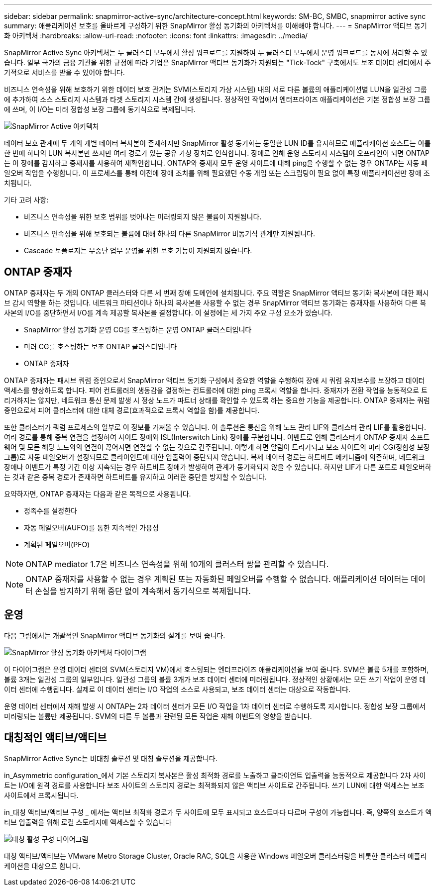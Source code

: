 ---
sidebar: sidebar 
permalink: snapmirror-active-sync/architecture-concept.html 
keywords: SM-BC, SMBC, snapmirror active sync 
summary: 애플리케이션 보호를 올바르게 구성하기 위한 SnapMirror 활성 동기화의 아키텍처를 이해해야 합니다. 
---
= SnapMirror 액티브 동기화 아키텍처
:hardbreaks:
:allow-uri-read: 
:nofooter: 
:icons: font
:linkattrs: 
:imagesdir: ../media/


[role="lead"]
SnapMirror Active Sync 아키텍처는 두 클러스터 모두에서 활성 워크로드를 지원하여 두 클러스터 모두에서 운영 워크로드를 동시에 처리할 수 있습니다. 일부 국가의 금융 기관을 위한 규정에 따라 기업은 SnapMirror 액티브 동기화가 지원되는 "Tick-Tock" 구축에서도 보조 데이터 센터에서 주기적으로 서비스를 받을 수 있어야 합니다.

비즈니스 연속성을 위해 보호하기 위한 데이터 보호 관계는 SVM(스토리지 가상 시스템) 내의 서로 다른 볼륨의 애플리케이션별 LUN을 일관성 그룹에 추가하여 소스 스토리지 시스템과 타겟 스토리지 시스템 간에 생성됩니다. 정상적인 작업에서 엔터프라이즈 애플리케이션은 기본 정합성 보장 그룹에 쓰며, 이 I/O는 미러 정합성 보장 그룹에 동기식으로 복제됩니다.

image:snapmirror-active-sync-architecture.png["SnapMirror Active 아키텍처"]

데이터 보호 관계에 두 개의 개별 데이터 복사본이 존재하지만 SnapMirror 활성 동기화는 동일한 LUN ID를 유지하므로 애플리케이션 호스트는 이를 한 번에 하나의 LUN 복사본만 쓰지만 여러 경로가 있는 공유 가상 장치로 인식합니다. 장애로 인해 운영 스토리지 시스템이 오프라인이 되면 ONTAP는 이 장애를 감지하고 중재자를 사용하여 재확인합니다. ONTAP와 중재자 모두 운영 사이트에 대해 ping을 수행할 수 없는 경우 ONTAP는 자동 페일오버 작업을 수행합니다. 이 프로세스를 통해 이전에 장애 조치를 위해 필요했던 수동 개입 또는 스크립팅이 필요 없이 특정 애플리케이션만 장애 조치됩니다.

기타 고려 사항:

* 비즈니스 연속성을 위한 보호 범위를 벗어나는 미러링되지 않은 볼륨이 지원됩니다.
* 비즈니스 연속성을 위해 보호되는 볼륨에 대해 하나의 다른 SnapMirror 비동기식 관계만 지원됩니다.
* Cascade 토폴로지는 무중단 업무 운영을 위한 보호 기능이 지원되지 않습니다.




== ONTAP 중재자

ONTAP 중재자는 두 개의 ONTAP 클러스터와 다른 세 번째 장애 도메인에 설치됩니다. 주요 역할은 SnapMirror 액티브 동기화 복사본에 대한 패시브 감시 역할을 하는 것입니다. 네트워크 파티션이나 하나의 복사본을 사용할 수 없는 경우 SnapMirror 액티브 동기화는 중재자를 사용하여 다른 복사본의 I/O를 중단하면서 I/O를 계속 제공할 복사본을 결정합니다. 이 설정에는 세 가지 주요 구성 요소가 있습니다.

* SnapMirror 활성 동기화 운영 CG를 호스팅하는 운영 ONTAP 클러스터입니다
* 미러 CG를 호스팅하는 보조 ONTAP 클러스터입니다
* ONTAP 중재자


ONTAP 중재자는 패시브 쿼럼 증인으로서 SnapMirror 액티브 동기화 구성에서 중요한 역할을 수행하여 장애 시 쿼럼 유지보수를 보장하고 데이터 액세스를 향상하도록 합니다. 피어 컨트롤러의 생동감을 결정하는 컨트롤러에 대한 ping 프록시 역할을 합니다. 중재자가 전환 작업을 능동적으로 트리거하지는 않지만, 네트워크 통신 문제 발생 시 정상 노드가 파트너 상태를 확인할 수 있도록 하는 중요한 기능을 제공합니다. ONTAP 중재자는 쿼럼 증인으로서 피어 클러스터에 대한 대체 경로(효과적으로 프록시 역할을 함)를 제공합니다.

또한 클러스터가 쿼럼 프로세스의 일부로 이 정보를 가져올 수 있습니다. 이 솔루션은 통신을 위해 노드 관리 LIF와 클러스터 관리 LIF를 활용합니다. 여러 경로를 통해 중복 연결을 설정하여 사이트 장애와 ISL(Interswitch Link) 장애를 구분합니다. 이벤트로 인해 클러스터가 ONTAP 중재자 소프트웨어 및 모든 해당 노드와의 연결이 끊어지면 연결할 수 없는 것으로 간주됩니다. 이렇게 하면 알림이 트리거되고 보조 사이트의 미러 CG(정합성 보장 그룹)로 자동 페일오버가 설정되므로 클라이언트에 대한 입출력이 중단되지 않습니다. 복제 데이터 경로는 하트비트 메커니즘에 의존하며, 네트워크 장애나 이벤트가 특정 기간 이상 지속되는 경우 하트비트 장애가 발생하여 관계가 동기화되지 않을 수 있습니다. 하지만 LIF가 다른 포트로 페일오버하는 것과 같은 중복 경로가 존재하면 하트비트를 유지하고 이러한 중단을 방지할 수 있습니다.

요약하자면, ONTAP 중재자는 다음과 같은 목적으로 사용됩니다.

* 정족수를 설정한다
* 자동 페일오버(AUFO)를 통한 지속적인 가용성
* 계획된 페일오버(PFO)



NOTE: ONTAP mediator 1.7은 비즈니스 연속성을 위해 10개의 클러스터 쌍을 관리할 수 있습니다.


NOTE: ONTAP 중재자를 사용할 수 없는 경우 계획된 또는 자동화된 페일오버를 수행할 수 없습니다. 애플리케이션 데이터는 데이터 손실을 방지하기 위해 중단 없이 계속해서 동기식으로 복제됩니다.



== 운영

다음 그림에서는 개괄적인 SnapMirror 액티브 동기화의 설계를 보여 줍니다.

image:workflow_san_snapmirror_business_continuity.png["SnapMirror 활성 동기화 아키텍처 다이어그램"]

이 다이어그램은 운영 데이터 센터의 SVM(스토리지 VM)에서 호스팅되는 엔터프라이즈 애플리케이션을 보여 줍니다. SVM은 볼륨 5개를 포함하며, 볼륨 3개는 일관성 그룹의 일부입니다. 일관성 그룹의 볼륨 3개가 보조 데이터 센터에 미러링됩니다. 정상적인 상황에서는 모든 쓰기 작업이 운영 데이터 센터에 수행됩니다. 실제로 이 데이터 센터는 I/O 작업의 소스로 사용되고, 보조 데이터 센터는 대상으로 작동합니다.

운영 데이터 센터에서 재해 발생 시 ONTAP는 2차 데이터 센터가 모든 I/O 작업을 1차 데이터 센터로 수행하도록 지시합니다. 정합성 보장 그룹에서 미러링되는 볼륨만 제공됩니다. SVM의 다른 두 볼륨과 관련된 모든 작업은 재해 이벤트의 영향을 받습니다.



== 대칭적인 액티브/액티브

SnapMirror Active Sync는 비대칭 솔루션 및 대칭 솔루션을 제공합니다.

in_Asymmetric configuration_에서 기본 스토리지 복사본은 활성 최적화 경로를 노출하고 클라이언트 입출력을 능동적으로 제공합니다 2차 사이트는 I/O에 원격 경로를 사용합니다 보조 사이트의 스토리지 경로는 최적화되지 않은 액티브 사이트로 간주됩니다. 쓰기 LUN에 대한 액세스는 보조 사이트에서 프록시됩니다.

in_대칭 액티브/액티브 구성 _ 에서는 액티브 최적화 경로가 두 사이트에 모두 표시되고 호스트마다 다르며 구성이 가능합니다. 즉, 양쪽의 호스트가 액티브 입출력을 위해 로컬 스토리지에 액세스할 수 있습니다

image:snapmirror-active-sync-symmetric.png["대칭 활성 구성 다이어그램"]

대칭 액티브/액티브는 VMware Metro Storage Cluster, Oracle RAC, SQL을 사용한 Windows 페일오버 클러스터링을 비롯한 클러스터 애플리케이션을 대상으로 합니다.
